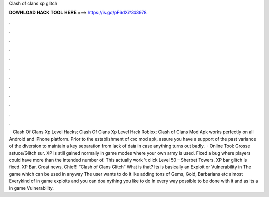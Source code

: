 Clash of clans xp glitch

𝐃𝐎𝐖𝐍𝐋𝐎𝐀𝐃 𝐇𝐀𝐂𝐊 𝐓𝐎𝐎𝐋 𝐇𝐄𝐑𝐄 ===> https://is.gd/pF6dXi?343978

.

.

.

.

.

.

.

.

.

.

.

.

 · Clash Of Clans Xp Level Hacks; Clash Of Clans Xp Level Hack Roblox; Clash of Clans Mod Apk works perfectly on all Android and iPhone platform. Prior to the establishment of coc mod apk, assure you have a support of the past variance of the diversion to maintain a key separation from lack of data in case anything turns out badly.  · Online Tool:  Grosse astuce/Glitch sur. XP is still gained normally in game modes where your own army is used. Fixed a bug where players could have more than the intended number of. This actually work  't click  Level 50 – Sherbet Towers. XP bar glitch is fixed. XP Bar. Great news, Chief!! “Clash of Clans Glitch” What is that? Its is basically an Exploit or Vulnerability in The game which can be used in anyway The user wants to do it like adding tons of Gems, Gold, Barbarians etc almost Everykind of in game exploits and you can doa nything you like to do In every way possible to be done with it and as its a In game Vulnerability.